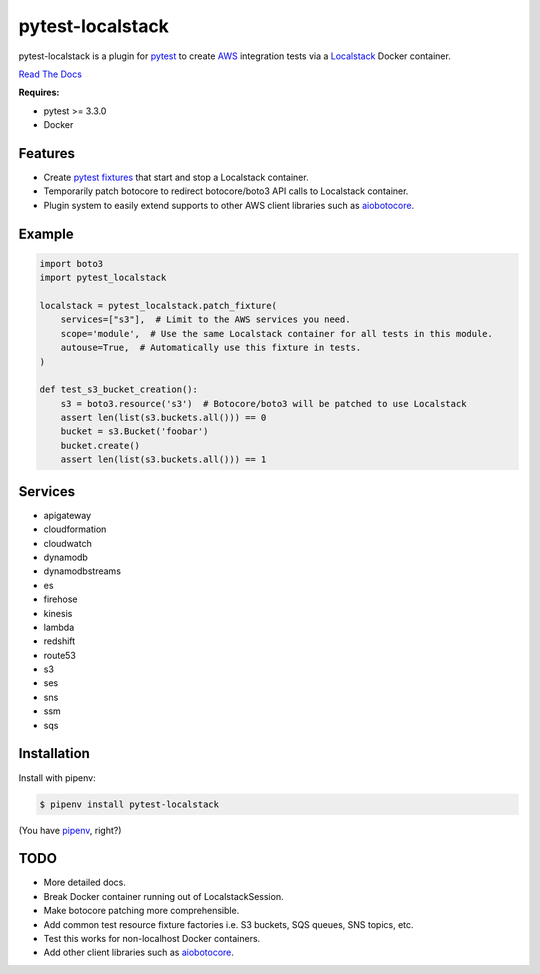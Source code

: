 pytest-localstack
=================

.. image:: https://img.shields.io/pypi/v/pytest-localstack.svg
    :alt: PyPI
    :target: https://pypi.org/project/pytest-localstack/

.. image:: https://img.shields.io/travis/mintel/pytest-localstack/master.svg
    :alt: Travis-CI
    :target: https://travis-ci.org/mintel/pytest-localstack

.. image:: https://img.shields.io/codecov/c/github/mintel/pytest-localstack.svg
    :alt: Codecov
    :target: https://codecov.io/gh/mintel/pytest-localstack

.. image:: https://img.shields.io/github/license/mintel/pytest-localstack.svg
    :target: https://github.com/mintel/pytest-localstack/blob/master/LICENSE

.. image:: https://img.shields.io/github/issues/mintel/pytest-localstack.svg
    :target: https://github.com/mintel/pytest-localstack/issues

.. image:: https://img.shields.io/github/forks/mintel/pytest-localstack.svg
    :target: https://github.com/mintel/pytest-localstack/network

.. image:: https://img.shields.io/github/stars/mintel/pytest-localstack.svg
    :target: https://github.com/mintel/pytest-localstack/stargazers

pytest-localstack is a plugin for pytest_ to create AWS_ integration tests
via a Localstack_ Docker container.

`Read The Docs`_

**Requires:**

- pytest >= 3.3.0
- Docker


.. _pytest: http://docs.pytest.org/
.. _AWS: https://aws.amazon.com/
.. _Localstack: https://github.com/localstack/localstack
.. _Read the Docs: https://pytest-localstack.readthedocs.io/


Features
--------
* Create `pytest fixtures`_ that start and stop a Localstack container.
* Temporarily patch botocore to redirect botocore/boto3 API calls to Localstack container.
* Plugin system to easily extend supports to other AWS client libraries such as aiobotocore_.

.. _pytest fixtures: https://docs.pytest.org/en/stable/fixture.html

Example
-------
.. code-block:: python

    import boto3
    import pytest_localstack

    localstack = pytest_localstack.patch_fixture(
        services=["s3"],  # Limit to the AWS services you need.
        scope='module',  # Use the same Localstack container for all tests in this module.
        autouse=True,  # Automatically use this fixture in tests.
    )

    def test_s3_bucket_creation():
        s3 = boto3.resource('s3')  # Botocore/boto3 will be patched to use Localstack
        assert len(list(s3.buckets.all())) == 0
        bucket = s3.Bucket('foobar')
        bucket.create()
        assert len(list(s3.buckets.all())) == 1

Services
--------
* apigateway
* cloudformation
* cloudwatch
* dynamodb
* dynamodbstreams
* es
* firehose
* kinesis
* lambda
* redshift
* route53
* s3
* ses
* sns
* ssm
* sqs

Installation
------------
Install with pipenv:

.. code-block:: bash

    $ pipenv install pytest-localstack

(You have `pipenv <https://pipenv.readthedocs.io>`_, right?)


TODO
----

* More detailed docs.
* Break Docker container running out of LocalstackSession.
* Make botocore patching more comprehensible.
* Add common test resource fixture factories i.e. S3 buckets, SQS queues, SNS topics, etc.
* Test this works for non-localhost Docker containers.
* Add other client libraries such as aiobotocore_.

.. _aiobotocore: https://github.com/aio-libs/aiobotocore
